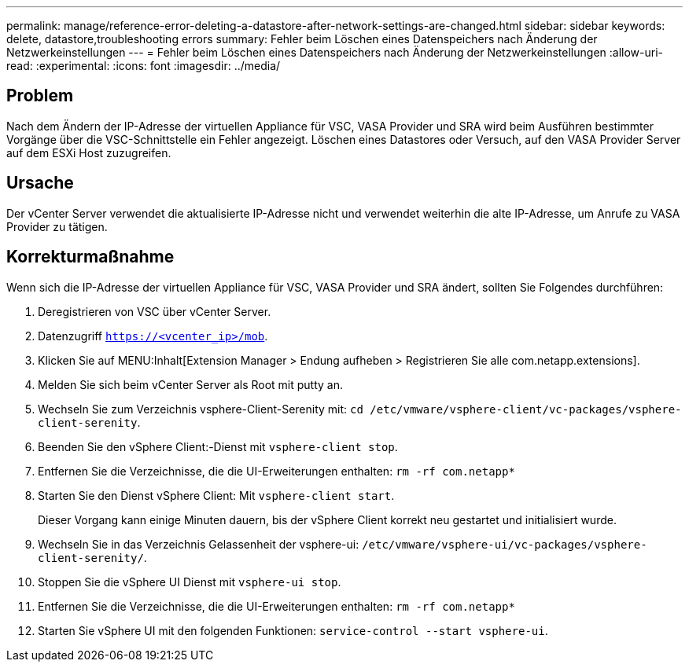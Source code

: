---
permalink: manage/reference-error-deleting-a-datastore-after-network-settings-are-changed.html 
sidebar: sidebar 
keywords: delete, datastore,troubleshooting errors 
summary: Fehler beim Löschen eines Datenspeichers nach Änderung der Netzwerkeinstellungen 
---
= Fehler beim Löschen eines Datenspeichers nach Änderung der Netzwerkeinstellungen
:allow-uri-read: 
:experimental: 
:icons: font
:imagesdir: ../media/




== Problem

Nach dem Ändern der IP-Adresse der virtuellen Appliance für VSC, VASA Provider und SRA wird beim Ausführen bestimmter Vorgänge über die VSC-Schnittstelle ein Fehler angezeigt. Löschen eines Datastores oder Versuch, auf den VASA Provider Server auf dem ESXi Host zuzugreifen.



== Ursache

Der vCenter Server verwendet die aktualisierte IP-Adresse nicht und verwendet weiterhin die alte IP-Adresse, um Anrufe zu VASA Provider zu tätigen.



== Korrekturmaßnahme

Wenn sich die IP-Adresse der virtuellen Appliance für VSC, VASA Provider und SRA ändert, sollten Sie Folgendes durchführen:

. Deregistrieren von VSC über vCenter Server.
. Datenzugriff `https://<vcenter_ip>/mob`.
. Klicken Sie auf MENU:Inhalt[Extension Manager > Endung aufheben > Registrieren Sie alle com.netapp.extensions].
. Melden Sie sich beim vCenter Server als Root mit putty an.
. Wechseln Sie zum Verzeichnis vsphere-Client-Serenity mit: `cd /etc/vmware/vsphere-client/vc-packages/vsphere-client-serenity`.
. Beenden Sie den vSphere Client:-Dienst mit `vsphere-client stop`.
. Entfernen Sie die Verzeichnisse, die die UI-Erweiterungen enthalten: `rm -rf com.netapp*`
. Starten Sie den Dienst vSphere Client: Mit `vsphere-client start`.
+
Dieser Vorgang kann einige Minuten dauern, bis der vSphere Client korrekt neu gestartet und initialisiert wurde.

. Wechseln Sie in das Verzeichnis Gelassenheit der vsphere-ui: `/etc/vmware/vsphere-ui/vc-packages/vsphere-client-serenity/`.
. Stoppen Sie die vSphere UI Dienst mit `vsphere-ui stop`.
. Entfernen Sie die Verzeichnisse, die die UI-Erweiterungen enthalten: `rm -rf com.netapp*`
. Starten Sie vSphere UI mit den folgenden Funktionen: `service-control --start vsphere-ui`.

